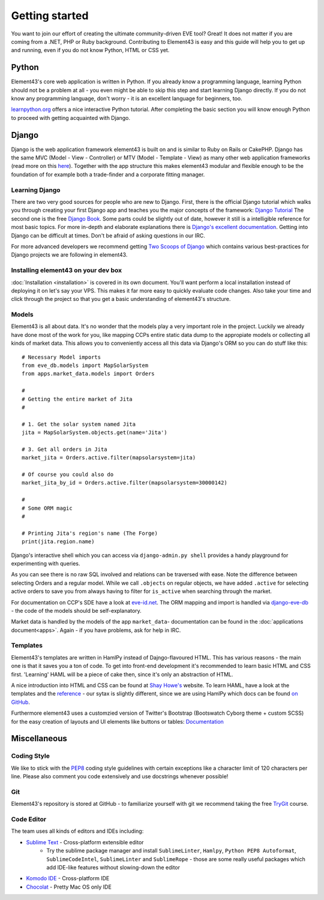 Getting started
===============

You want to join our effort of creating the ultimate community-driven EVE tool? Great!
It does not matter if you are coming from a .NET, PHP or Ruby background. Contributing to Element43 is easy and this guide will help you to get up and running, even if you do not know Python, HTML or CSS yet.

Python
^^^^^^
Element43's core web application is written in Python. If you already know a programming language, learning Python should not be a problem at all - you even might be able to skip this step and start learning Django directly. If you do not know any programming language, don't worry - it is an excellent language for beginners, too.

`learnpython.org <http://www.learnpython.org>`_ offers a nice interactive Python tutorial. After completing the basic section you will know enough Python to proceed with getting acquainted with Django.

Django
^^^^^^
Django is the web application framework element43 is built on and is similar to Ruby on Rails or CakePHP. Django has the same MVC (Model - View - Controller) or MTV (Model - Template - View) as many other web application frameworks (read more on this `here <http://www.djangobook.com/en/2.0/chapter05.html#the-mtv-or-mvc-development-pattern>`_). Together with the app structure this makes element43 modular and flexible enough to be the foundation of for example both a trade-finder and a corporate fitting manager.

Learning Django
"""""""""""""""
There are two very good sources for people who are new to Django. First, there is the official Django tutorial which walks you through creating your first Django app and teaches you the major concepts of the framework: `Django Tutorial <https://docs.djangoproject.com/en/1.5/intro/tutorial01/>`_
The second one is the free `Django Book <http://www.djangobook.com/>`_. Some parts could be slightly out of date, however it still is a intelligible reference for most basic topics. For more in-depth and elaborate explanations there is `Django's excellent documentation <https://docs.djangoproject.com>`_. Getting into Django can be difficult at times. Don't be afraid of asking questions in our IRC.

For more advanced developers we recommend getting `Two Scoops of Django <https://django.2scoops.org>`_ which contains various best-practices for Django projects we are following in element43.

Installing element43 on your dev box
""""""""""""""""""""""""""""""""""""
:doc:`Installation <installation>` is covered in its own document. You'll want perform a local installation instead of deploying it on let's say your VPS. This makes it far more easy to quickly evaluate code changes. Also take your time and click through the project so that you get a basic understanding of element43's structure.


Models
""""""
Element43 is all about data. It's no wonder that the models play a very important role in the project. Luckily we already have done most of the work for you, like mapping CCPs entire static data dump to the appropiate models or collecting all kinds of market data. This allows you to conveniently access all this data via Django's ORM so you can do stuff like this:

.. highlight:: python

::

    # Necessary Model imports
    from eve_db.models import MapSolarSystem
    from apps.market_data.models import Orders

    #
    # Getting the entire market of Jita
    #

    # 1. Get the solar system named Jita
    jita = MapSolarSystem.objects.get(name='Jita')

    # 3. Get all orders in Jita
    market_jita = Orders.active.filter(mapsolarsystem=jita)

    # Of course you could also do
    market_jita_by_id = Orders.active.filter(mapsolarsystem=30000142)

    #
    # Some ORM magic
    #

    # Printing Jita's region's name (The Forge)
    print(jita.region.name)

Django's interactive shell which you can access via ``django-admin.py shell`` provides a handy playground for experimenting with queries.

As you can see there is no raw SQL involved and relations can be traversed with ease. Note the difference between selecting Orders and a regular model. While we call ``.objects`` on regular objects, we have added ``.active`` for selecting active orders to save you from always having to filter for ``is_active`` when searching through the market.

For documentation on CCP's SDE have a look at `eve-id.net <http://wiki.eve-id.net/Category:CCP_DB_Tables>`_. The ORM mapping and import is handled via `django-eve-db <https://github.com/gtaylor/django-eve-db>`_ - the code of the models should be self-explanatory.

Market data is handled by the models of the app ``market_data``- documentation can be found in the :doc:`applications document<apps>`.
Again - if you have problems, ask for help in IRC.

Templates
"""""""""
Element43's templates are written in HamlPy instead of Dajngo-flavoured HTML. This has various reasons - the main one is that it saves you a ton of code. To get into front-end development it's recommended to learn basic HTML and CSS first. 'Learning' HAML will be a piece of cake then, since it's only an abstraction of HTML.

A nice introduction into HTML and CSS can be found at `Shay Howe's <http://learn.shayhowe.com/html-css/>`_ website. To learn HAML, have a look at the templates and the `reference <http://haml.info/docs/yardoc/file.REFERENCE.html>`_ - our sytax is slightly different, since we are using HamlPy which docs can be found `on GitHub <https://github.com/jessemiller/HamlPy>`_.

Furthermore element43 uses a customzied version of Twitter's Bootstrap (Bootswatch Cyborg theme + custom SCSS) for the easy creation of layouts and UI elements like buttons or tables: `Documentation <http://twitter.github.com/bootstrap/>`_

Miscellaneous
^^^^^^^^^^^^^

Coding Style
""""""""""""
We like to stick with the `PEP8 <http://www.python.org/dev/peps/pep-0008/>`_ coding style guidelines with certain exceptions like a character limit of 120 characters per line. Please also comment you code extensively and use docstrings whenever possible!

Git
"""
Element43's repository is stored at GitHub - to familiarize yourself with git we recommend taking the free `TryGit <http://try.github.com/levels/1/challenges/1>`_ course.

Code Editor
"""""""""""
The team uses all kinds of editors and IDEs including:

* `Sublime Text <http://www.sublimetext.com>`_ - Cross-platform extensible editor
    * Try the sublime package manager and install ``SublimeLinter``, ``Hamlpy``, ``Python PEP8 Autoformat``, ``SublimeCodeIntel``, ``SublimeLinter`` and ``SublimeRope`` - those are some really useful packages which add IDE-like features without slowing-down the editor
* `Komodo IDE <http://www.activestate.com/komodo-ide>`_ - Cross-platform IDE
* `Chocolat <http://chocolatapp.com>`_ - Pretty Mac OS only IDE